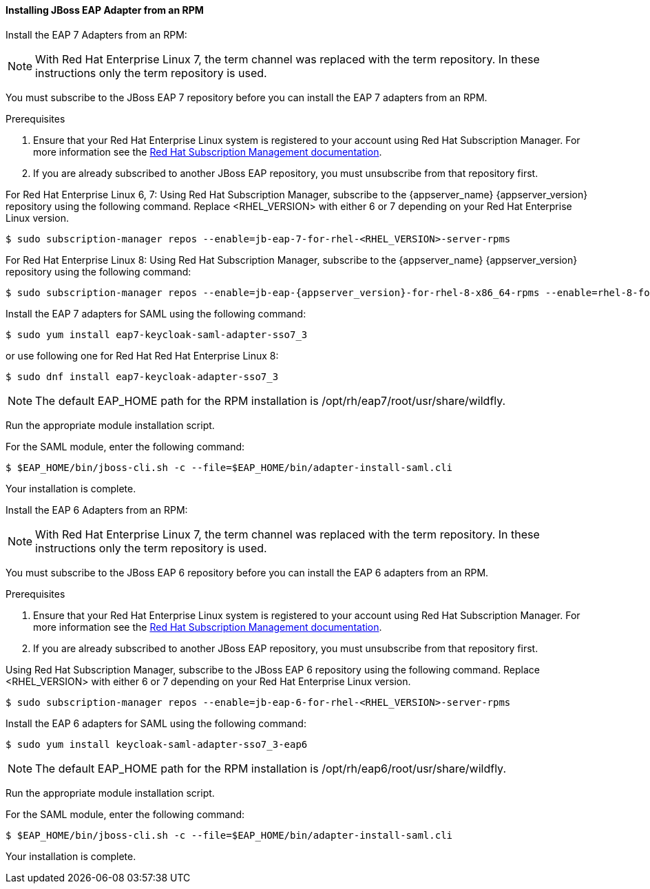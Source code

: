 [[_jboss_adapter_rpm_saml]]
==== Installing JBoss EAP Adapter from an RPM

Install the EAP 7 Adapters from an RPM:

NOTE: With Red Hat Enterprise Linux 7, the term channel was replaced with the term repository. In these instructions only the term repository is used.

You must subscribe to the JBoss EAP 7 repository before you can install the EAP 7 adapters from an RPM.

.Prerequisites

. Ensure that your Red Hat Enterprise Linux system is registered to your account using Red Hat Subscription Manager. For more information see the link:https://access.redhat.com/documentation/en-us/red_hat_subscription_management/1/html-single/quick_registration_for_rhel/index[Red Hat Subscription Management documentation].

. If you are already subscribed to another JBoss EAP repository, you must unsubscribe from that repository first.

For Red Hat Enterprise Linux 6, 7: Using Red Hat Subscription Manager, subscribe to the {appserver_name} {appserver_version} repository using the following command. Replace <RHEL_VERSION> with either 6 or 7 depending on your Red Hat Enterprise Linux version.

[source,bash,subs="attributes+"]
----
$ sudo subscription-manager repos --enable=jb-eap-7-for-rhel-<RHEL_VERSION>-server-rpms
----

For Red Hat Enterprise Linux 8: Using Red Hat Subscription Manager, subscribe to the {appserver_name} {appserver_version} repository using the following command:

[source,bash,subs="attributes+"]
----
$ sudo subscription-manager repos --enable=jb-eap-{appserver_version}-for-rhel-8-x86_64-rpms --enable=rhel-8-for-x86_64-baseos-rpms --enable=rhel-8-for-x86_64-appstream-rpms
----

Install the EAP 7 adapters for SAML using the following command:

----
$ sudo yum install eap7-keycloak-saml-adapter-sso7_3
----

or use following one for Red Hat Red Hat Enterprise Linux 8:

----
$ sudo dnf install eap7-keycloak-adapter-sso7_3
----

NOTE: The default EAP_HOME path for the RPM installation is /opt/rh/eap7/root/usr/share/wildfly.

Run the appropriate module installation script.

For the SAML module, enter the following command:

----
$ $EAP_HOME/bin/jboss-cli.sh -c --file=$EAP_HOME/bin/adapter-install-saml.cli
----

Your installation is complete.


Install the EAP 6 Adapters from an RPM:

NOTE: With Red Hat Enterprise Linux 7, the term channel was replaced with the term repository. In these instructions only the term repository is used.

You must subscribe to the JBoss EAP 6 repository before you can install the EAP 6 adapters from an RPM.

.Prerequisites

. Ensure that your Red Hat Enterprise Linux system is registered to your account using Red Hat Subscription Manager. For more information see the link:https://access.redhat.com/documentation/en-us/red_hat_subscription_management/1/html-single/quick_registration_for_rhel/index[Red Hat Subscription Management documentation].

. If you are already subscribed to another JBoss EAP repository, you must unsubscribe from that repository first.

Using Red Hat Subscription Manager, subscribe to the JBoss EAP 6 repository using the following command. Replace <RHEL_VERSION> with either 6 or 7 depending on your Red Hat Enterprise Linux version.

----
$ sudo subscription-manager repos --enable=jb-eap-6-for-rhel-<RHEL_VERSION>-server-rpms
----

Install the EAP 6 adapters for SAML using the following command:

----
$ sudo yum install keycloak-saml-adapter-sso7_3-eap6
----

NOTE: The default EAP_HOME path for the RPM installation is /opt/rh/eap6/root/usr/share/wildfly.

Run the appropriate module installation script.

For the SAML module, enter the following command:

----
$ $EAP_HOME/bin/jboss-cli.sh -c --file=$EAP_HOME/bin/adapter-install-saml.cli
----

Your installation is complete.
